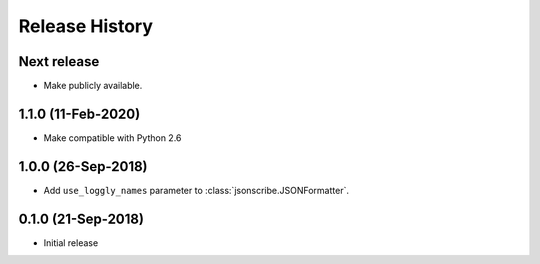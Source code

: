 Release History
===============

Next release
------------
- Make publicly available.

1.1.0 (11-Feb-2020)
-------------------
- Make compatible with Python 2.6

1.0.0 (26-Sep-2018)
-------------------
- Add ``use_loggly_names`` parameter to :class:`jsonscribe.JSONFormatter`.

0.1.0 (21-Sep-2018)
-------------------
- Initial release
